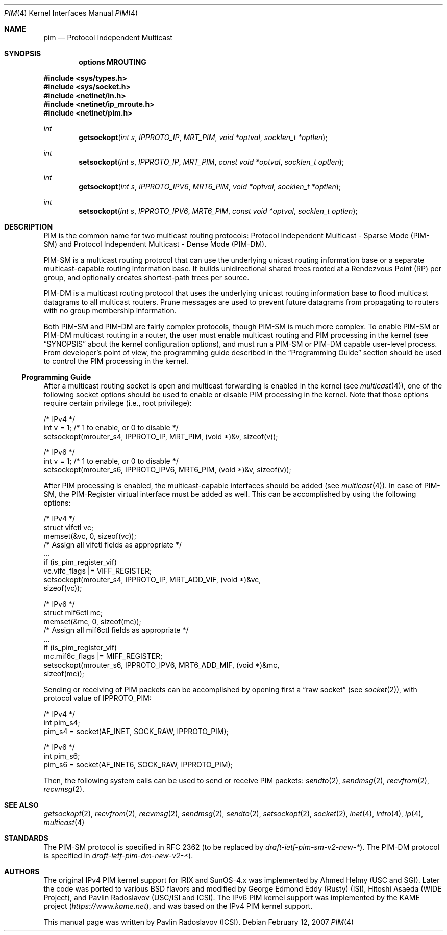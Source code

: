 .\" Copyright (c) 2001-2003 International Computer Science Institute
.\"
.\" Permission is hereby granted, free of charge, to any person obtaining a
.\" copy of this software and associated documentation files (the "Software"),
.\" to deal in the Software without restriction, including without limitation
.\" the rights to use, copy, modify, merge, publish, distribute, sublicense,
.\" and/or sell copies of the Software, and to permit persons to whom the
.\" Software is furnished to do so, subject to the following conditions:
.\"
.\" The above copyright notice and this permission notice shall be included in
.\" all copies or substantial portions of the Software.
.\"
.\" The names and trademarks of copyright holders may not be used in
.\" advertising or publicity pertaining to the software without specific
.\" prior permission. Title to copyright in this software and any associated
.\" documentation will at all times remain with the copyright holders.
.\"
.\" THE SOFTWARE IS PROVIDED "AS IS", WITHOUT WARRANTY OF ANY KIND, EXPRESS OR
.\" IMPLIED, INCLUDING BUT NOT LIMITED TO THE WARRANTIES OF MERCHANTABILITY,
.\" FITNESS FOR A PARTICULAR PURPOSE AND NONINFRINGEMENT. IN NO EVENT SHALL THE
.\" AUTHORS OR COPYRIGHT HOLDERS BE LIABLE FOR ANY CLAIM, DAMAGES OR OTHER
.\" LIABILITY, WHETHER IN AN ACTION OF CONTRACT, TORT OR OTHERWISE, ARISING
.\" FROM, OUT OF OR IN CONNECTION WITH THE SOFTWARE OR THE USE OR OTHER
.\" DEALINGS IN THE SOFTWARE.
.\"
.\" $NQC$
.\"
.Dd February 12, 2007
.Dt PIM 4
.Os
.\"
.Sh NAME
.Nm pim
.Nd Protocol Independent Multicast
.\"
.Sh SYNOPSIS
.Cd "options MROUTING"
.Pp
.In sys/types.h
.In sys/socket.h
.In netinet/in.h
.In netinet/ip_mroute.h
.In netinet/pim.h
.Ft int
.Fn getsockopt "int s" IPPROTO_IP MRT_PIM "void *optval" "socklen_t *optlen"
.Ft int
.Fn setsockopt "int s" IPPROTO_IP MRT_PIM "const void *optval" "socklen_t optlen"
.Ft int
.Fn getsockopt "int s" IPPROTO_IPV6 MRT6_PIM "void *optval" "socklen_t *optlen"
.Ft int
.Fn setsockopt "int s" IPPROTO_IPV6 MRT6_PIM "const void *optval" "socklen_t optlen"
.Sh DESCRIPTION
.Tn PIM
is the common name for two multicast routing protocols:
Protocol Independent Multicast - Sparse Mode (PIM-SM) and
Protocol Independent Multicast - Dense Mode (PIM-DM).
.Pp
PIM-SM is a multicast routing protocol that can use the underlying
unicast routing information base or a separate multicast-capable
routing information base.
It builds unidirectional shared trees rooted at a Rendezvous
Point (RP) per group,
and optionally creates shortest-path trees per source.
.Pp
PIM-DM is a multicast routing protocol that uses the underlying
unicast routing information base to flood multicast datagrams
to all multicast routers.
Prune messages are used to prevent future datagrams from propagating
to routers with no group membership information.
.Pp
Both PIM-SM and PIM-DM are fairly complex protocols,
though PIM-SM is much more complex.
To enable PIM-SM or PIM-DM multicast routing in a router,
the user must enable multicast routing and PIM processing in the kernel
(see
.Sx SYNOPSIS
about the kernel configuration options),
and must run a PIM-SM or PIM-DM capable user-level process.
From developer's point of view,
the programming guide described in the
.Sx "Programming Guide"
section should be used to control the PIM processing in the kernel.
.\"
.Ss Programming Guide
After a multicast routing socket is open and multicast forwarding
is enabled in the kernel
(see
.Xr multicast 4 ) ,
one of the following socket options should be used to enable or disable
PIM processing in the kernel.
Note that those options require certain privilege
(i.e., root privilege):
.Bd -literal
/* IPv4 */
int v = 1;        /* 1 to enable, or 0 to disable */
setsockopt(mrouter_s4, IPPROTO_IP, MRT_PIM, (void *)&v, sizeof(v));
.Ed
.Bd -literal
/* IPv6 */
int v = 1;        /* 1 to enable, or 0 to disable */
setsockopt(mrouter_s6, IPPROTO_IPV6, MRT6_PIM, (void *)&v, sizeof(v));
.Ed
.Pp
After PIM processing is enabled, the multicast-capable interfaces
should be added
(see
.Xr multicast 4 ) .
In case of PIM-SM, the PIM-Register virtual interface must be added
as well.
This can be accomplished by using the following options:
.Bd -literal
/* IPv4 */
struct vifctl vc;
memset(&vc, 0, sizeof(vc));
/* Assign all vifctl fields as appropriate */
\&...
if (is_pim_register_vif)
    vc.vifc_flags |= VIFF_REGISTER;
setsockopt(mrouter_s4, IPPROTO_IP, MRT_ADD_VIF, (void *)&vc,
           sizeof(vc));
.Ed
.Bd -literal
/* IPv6 */
struct mif6ctl mc;
memset(&mc, 0, sizeof(mc));
/* Assign all mif6ctl fields as appropriate */
\&...
if (is_pim_register_vif)
    mc.mif6c_flags |= MIFF_REGISTER;
setsockopt(mrouter_s6, IPPROTO_IPV6, MRT6_ADD_MIF, (void *)&mc,
           sizeof(mc));
.Ed
.Pp
Sending or receiving of PIM packets can be accomplished by
opening first a
.Dq raw socket
(see
.Xr socket 2 ) ,
with protocol value of
.Dv IPPROTO_PIM :
.Bd -literal
/* IPv4 */
int pim_s4;
pim_s4 = socket(AF_INET, SOCK_RAW, IPPROTO_PIM);
.Ed
.Bd -literal
/* IPv6 */
int pim_s6;
pim_s6 = socket(AF_INET6, SOCK_RAW, IPPROTO_PIM);
.Ed
.Pp
Then, the following system calls can be used to send or receive PIM
packets:
.Xr sendto 2 ,
.Xr sendmsg 2 ,
.Xr recvfrom 2 ,
.Xr recvmsg 2 .
.\"
.Sh SEE ALSO
.Xr getsockopt 2 ,
.Xr recvfrom 2 ,
.Xr recvmsg 2 ,
.Xr sendmsg 2 ,
.Xr sendto 2 ,
.Xr setsockopt 2 ,
.Xr socket 2 ,
.Xr inet 4 ,
.Xr intro 4 ,
.Xr ip 4 ,
.Xr multicast 4
.\"
.Sh STANDARDS
.\" XXX the PIM-SM number must be updated after RFC 2362 is
.\" replaced by a new RFC by the end of year 2003 or so.
The PIM-SM protocol is specified in RFC 2362 (to be replaced by
.%T draft-ietf-pim-sm-v2-new-* ) .
The PIM-DM protocol is specified in
.%T draft-ietf-pim-dm-new-v2-* ) .
.\"
.Sh AUTHORS
.An -nosplit
The original IPv4 PIM kernel support for IRIX and SunOS-4.x was
implemented by
.An Ahmed Helmy
(USC and SGI).
Later the code was ported to various
.Bx
flavors and modified by
.An George Edmond Eddy
(Rusty) (ISI),
.An Hitoshi Asaeda
(WIDE Project), and
.An Pavlin Radoslavov
(USC/ISI and ICSI).
The IPv6 PIM kernel support was implemented by the KAME project
.Pq Pa https://www.kame.net ,
and was based on the IPv4 PIM kernel support.
.Pp
This manual page was written by
.An Pavlin Radoslavov
(ICSI).
